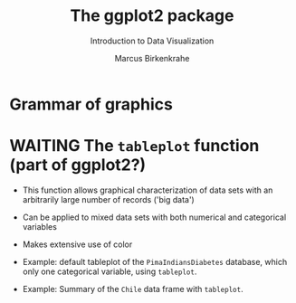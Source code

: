 #+TITLE:  The ggplot2 package
#+AUTHOR: Marcus Birkenkrahe
#+Subtitle: Introduction to Data Visualization
#+STARTUP: hideblocks overview indent inlineimages
#+PROPERTY: header-args:R :exports both :results output :session *R*
* Grammar of graphics


* WAITING The ~tableplot~ function (part of ggplot2?)

  - This function allows graphical characterization of data sets with
    an arbitrarily large number of records ('big data')

  - Can be applied to mixed data sets with both numerical and
    categorical variables

  - Makes extensive use of color

  - Example: default tableplot of the ~PimaIndiansDiabetes~ database,
    which only one categorical variable, using ~tableplot~.
    #+attr_html: :width 600px
    [[../img/5_tableplot.png]]

  - Example: Summary of the ~Chile~ data frame with ~tableplot~.
    #+attr_html: :width 600px
    [[../img/5_tableplot1.png]]

